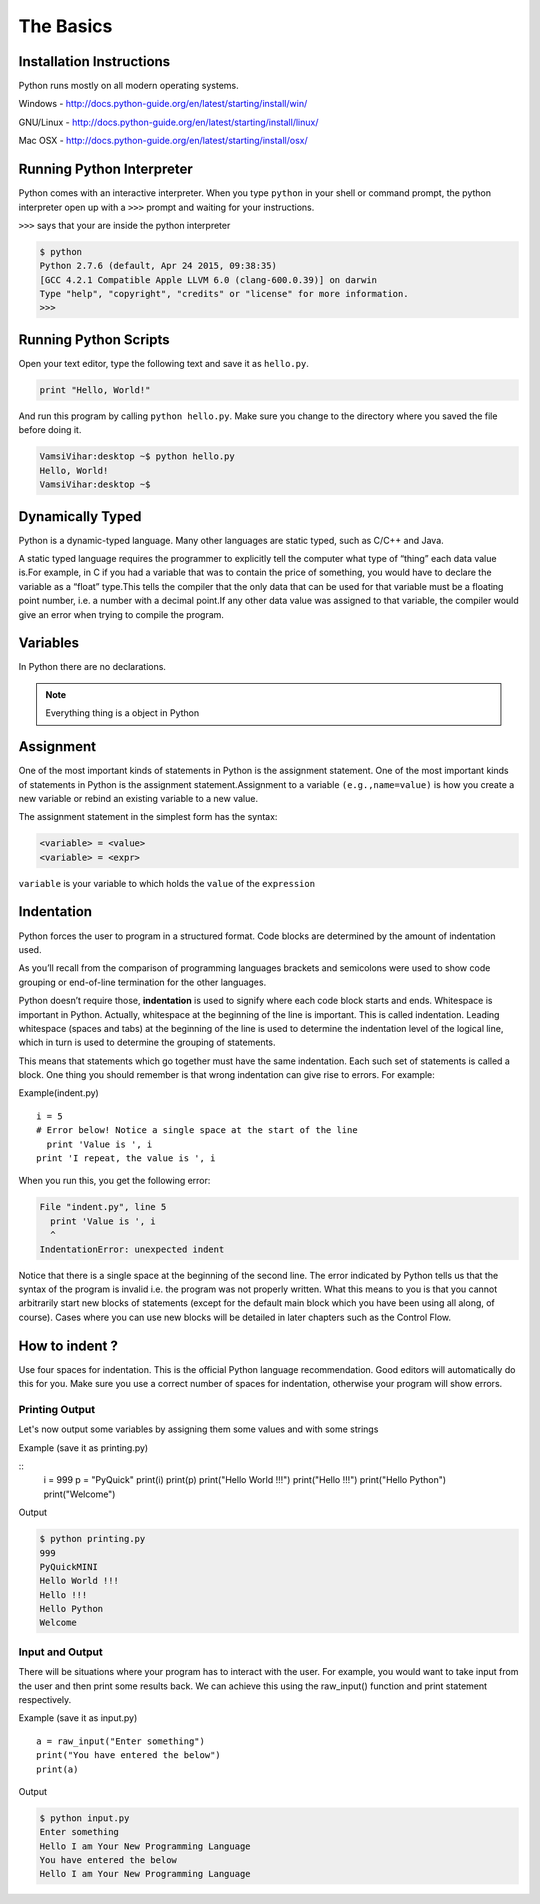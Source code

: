 .. highlight:: python
    :linenothreshold: 0


The Basics
===========



Installation Instructions
-------------------------
Python runs mostly on all modern operating systems.

Windows - `http://docs.python-guide.org/en/latest/starting/install/win/
<http://docs.python-guide.org/en/latest/starting/install/win/>`_


GNU/Linux - `http://docs.python-guide.org/en/latest/starting/install/linux/
<http://docs.python-guide.org/en/latest/starting/install/linux/>`_


Mac OSX - `http://docs.python-guide.org/en/latest/starting/install/osx/
<http://docs.python-guide.org/en/latest/starting/install/osx/>`_




Running Python Interpreter
--------------------------

Python comes with an interactive interpreter. When you type ``python`` in your
shell or command prompt, the python interpreter open up with a ``>>>``
prompt and waiting for your instructions.

``>>>`` says that your are inside the python interpreter


.. code-block:: python

    $ python
    Python 2.7.6 (default, Apr 24 2015, 09:38:35)
    [GCC 4.2.1 Compatible Apple LLVM 6.0 (clang-600.0.39)] on darwin
    Type "help", "copyright", "credits" or "license" for more information.
    >>>



Running Python Scripts
----------------------

Open your text editor, type the following text and save it as ``hello.py``.

.. code-block:: python

    print "Hello, World!"

And run this program by calling ``python hello.py``. Make sure you change to
the directory where you saved the file before doing it.

.. code-block:: python

    VamsiVihar:desktop ~$ python hello.py
    Hello, World!
    VamsiVihar:desktop ~$




Dynamically Typed
-----------------
Python is a dynamic-typed language. Many other languages are static typed, such as C/C++ and Java.

A static typed language requires the programmer to explicitly tell the computer what type of “thing” each data value is.For example, in C if you had a variable that was to contain the price of something, you would have to declare the variable as a “float” type.This tells the compiler that the only data that can be used for that variable must be a floating point number, i.e. a number with a decimal point.If any other data value was assigned to that variable, the compiler would give an error when trying to compile the program.


Variables
---------
In Python there are no declarations.

.. note::

    Everything thing is a object in Python


Assignment
----------


One of the most important kinds of statements in Python is the assignment statement. One of the most important kinds of statements in Python is the assignment statement.Assignment to a variable ``(e.g.,name=value)`` is how you create a new variable or rebind an existing variable to a new value.


The assignment statement in the simplest form has the syntax:

.. code-block:: python

    <variable> = <value>
    <variable> = <expr>

``variable`` is your variable to which holds the ``value`` of the ``expression``



Indentation
-----------

Python forces the user to program in a structured format. Code blocks are determined by the amount of indentation used.


As you’ll recall from the comparison of programming languages brackets and semicolons were used to show code grouping or end-of-line termination for the other languages.


Python doesn’t require those, **indentation** is used to signify where each code block starts and ends.
Whitespace is important in Python. Actually, whitespace at the beginning of the line is important. This is called indentation. Leading whitespace (spaces and tabs) at the beginning of the line is used to determine the indentation level of the logical line, which in turn is used to determine the grouping of statements.


This means that statements which go together must have the same indentation. Each such set of statements is called a block.
One thing you should remember is that wrong indentation can give rise to errors. For example:

Example(indent.py)
::

    i = 5
    # Error below! Notice a single space at the start of the line
      print 'Value is ', i
    print 'I repeat, the value is ', i

When you run this, you get the following error:

.. code-block:: python

    File "indent.py", line 5
      print 'Value is ', i
      ^
    IndentationError: unexpected indent

Notice that there is a single space at the beginning of the second line. The error indicated by Python tells us that the syntax of the program is invalid i.e. the program was not properly written. What this means to you is that you cannot arbitrarily start new blocks of statements (except for the default main block which you have been using all along, of course). Cases where you can use new blocks will be detailed in later chapters such as the Control Flow.

How to indent ?
---------------


Use four spaces for indentation. This is the official Python language recommendation. Good editors will automatically do this for you. Make sure you use a correct number of spaces for indentation, otherwise your program will show errors.


Printing Output
~~~~~~~~~~~~~~~~

Let's now output some variables by assigning them some values and with some strings

Example (save it as printing.py)

::
    i = 999
    p = "PyQuick"
    print(i)
    print(p)
    print("Hello World !!!")
    print("Hello !!!")
    print("Hello Python")
    print("Welcome")


Output

.. code-block:: python

    $ python printing.py
    999
    PyQuickMINI
    Hello World !!!
    Hello !!!
    Hello Python
    Welcome


Input and Output
~~~~~~~~~~~~~~~~

There will be situations where your program has to interact with the user. For example, you would want to take input from the user and then print some results back. We can achieve this using the raw_input() function and print statement respectively.


Example (save it as input.py)

::

    a = raw_input("Enter something")
    print("You have entered the below")
    print(a)

Output

.. code-block:: python

    $ python input.py
    Enter something
    Hello I am Your New Programming Language
    You have entered the below
    Hello I am Your New Programming Language
